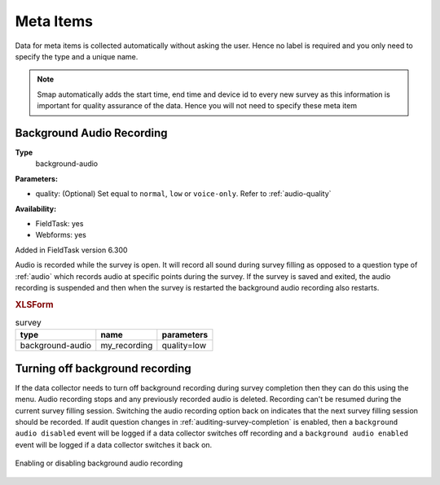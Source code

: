 .. _meta_items:

Meta Items
==========

Data for meta items is collected automatically without asking the user.  Hence no label is required and you 
only need to specify the type and a unique name.  

.. note::

  Smap automatically adds the start time, end time and device id 
  to every new survey as this information is important for quality assurance of the data. Hence
  you will not need to specify these meta item	
  
.. csv-table:: Meta Items:
  :width: 50
  :widths: 10,40
  :header-rows: 1
  :file: tables/meta.csv

.. _background-audio-recording:

Background Audio Recording
--------------------------

**Type**
  background-audio

**Parameters:**

*  quality:   (Optional) Set equal to ``normal``, ``low`` or ``voice-only``. Refer to :ref:`audio-quality`

**Availability:**

*  FieldTask: yes
*  Webforms:  yes

Added in FieldTask version 6.300

Audio is recorded while the survey is open.  It will record all sound during survey filling as opposed to a question type of :ref:`audio` which records audio at specific points during the survey.  If the survey is saved and exited, the audio recording is suspended and then when the survey is restarted the background audio recording also restarts.

.. rubric:: XLSForm

.. csv-table:: survey
  :header: type, name, parameters

  background-audio, my_recording, quality=low


.. warning:

  Ethical and legal considerations need to be considered before enabling background audio recording.

Turning off background recording
--------------------------------

If the data collector needs to turn off background recording during survey completion then they can do this using the menu.  Audio recording stops and any previously recorded audio is deleted. Recording can't be resumed during the current survey filling session. Switching the audio recording option back on indicates that the next survey filling session should be recorded. If audit question changes in :ref:`auditing-survey-completion` is enabled, then a ``background audio disabled`` event will be logged if a data collector switches off recording and a ``background audio enabled`` event will be logged if a data collector switches it back on.

.. figure::  _images/meta.jpg
   :align: center
   :width: 300px
   :alt: Shows the screen when a survey is beign completed and the user has selected the menu option. A checkbox to enable or disable background audio is shown

   Enabling or disabling background audio recording
